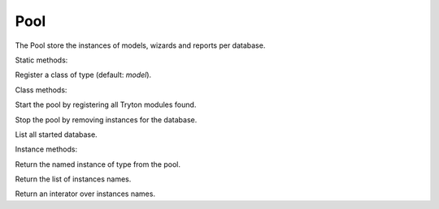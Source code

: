 .. _ref-pool:
.. module:: trytond.pool

====
Pool
====

.. class:: Pool([database_name])

The Pool store the instances of models, wizards and reports per database.

Static methods:

.. staticmethod:: Pool.register(klass[, type])

Register a class of type (default: `model`).

Class methods:

.. classmethod:: Pool.start()

Start the pool by registering all Tryton modules found.

.. classmethod:: Pool.stop(database_name)

Stop the pool by removing instances for the database.

.. classmethod:: Pool.database_list()

List all started database.

Instance methods:

.. method:: Pool.get(name[, type])

Return the named instance of type from the pool.

.. method:: Pool.object_name_list([type])

Return the list of instances names.

.. method:: Pool.iterobject([type])

Return an interator over instances names.
